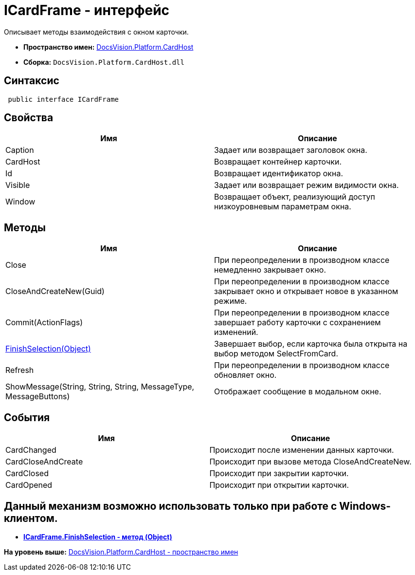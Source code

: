 = ICardFrame - интерфейс

Описывает методы взаимодействия с окном карточки.

* [.keyword]*Пространство имен:* xref:CardHost_NS.adoc[DocsVision.Platform.CardHost]
* [.keyword]*Сборка:* [.ph .filepath]`DocsVision.Platform.CardHost.dll`

== Синтаксис

[source,pre,codeblock,language-csharp]
----
 public interface ICardFrame
----

== Свойства

[cols=",",options="header",]
|===
|Имя |Описание
|Caption |Задает или возвращает заголовок окна.
|CardHost |Возвращает контейнер карточки.
|Id |Возвращает идентификатор окна.
|Visible |Задает или возвращает режим видимости окна.
|Window |Возвращает объект, реализующий доступ низкоуровневым параметрам окна.
|===

== Методы

[cols=",",options="header",]
|===
|Имя |Описание
|Close |При переопределении в производном классе немедленно закрывает окно.
|CloseAndCreateNew(Guid) |При переопределении в производном классе закрывает окно и открывает новое в указанном режиме.
|Commit(ActionFlags) |При переопределении в производном классе завершает работу карточки с сохранением изменений.
|xref:ICardFrame.FinishSelection_MT.adoc[FinishSelection(Object)] |Завершает выбор, если карточка была открыта на выбор методом SelectFromCard.
|Refresh |При переопределении в производном классе обновляет окно.
|ShowMessage(String, String, String, MessageType, MessageButtons) |Отображает сообщение в модальном окне.
|===

== События

[cols=",",options="header",]
|===
|Имя |Описание
|CardChanged |Происходит после изменении данных карточки.
|CardCloseAndCreate |Происходит при вызове метода CloseAndCreateNew.
|CardClosed |Происходит при закрытии карточки.
|CardOpened |Происходит при открытии карточки.
|===

== Данный механизм возможно использовать только при работе с Windows-клиентом.

* *xref:../../../../api/DocsVision/Platform/CardHost/ICardFrame.FinishSelection_MT.adoc[ICardFrame.FinishSelection - метод (Object)]* +

*На уровень выше:* xref:../../../../api/DocsVision/Platform/CardHost/CardHost_NS.adoc[DocsVision.Platform.CardHost - пространство имен]

